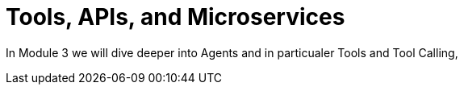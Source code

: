 = Tools, APIs, and Microservices

In Module 3 we will dive deeper into Agents and in particualer Tools and Tool Calling,  
